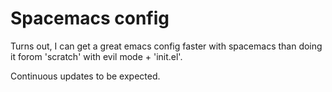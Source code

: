 * Spacemacs config
Turns out, I can get a great emacs config faster with spacemacs
than doing it forom 'scratch' with evil mode + 'init.el'.

Continuous updates to be expected.
